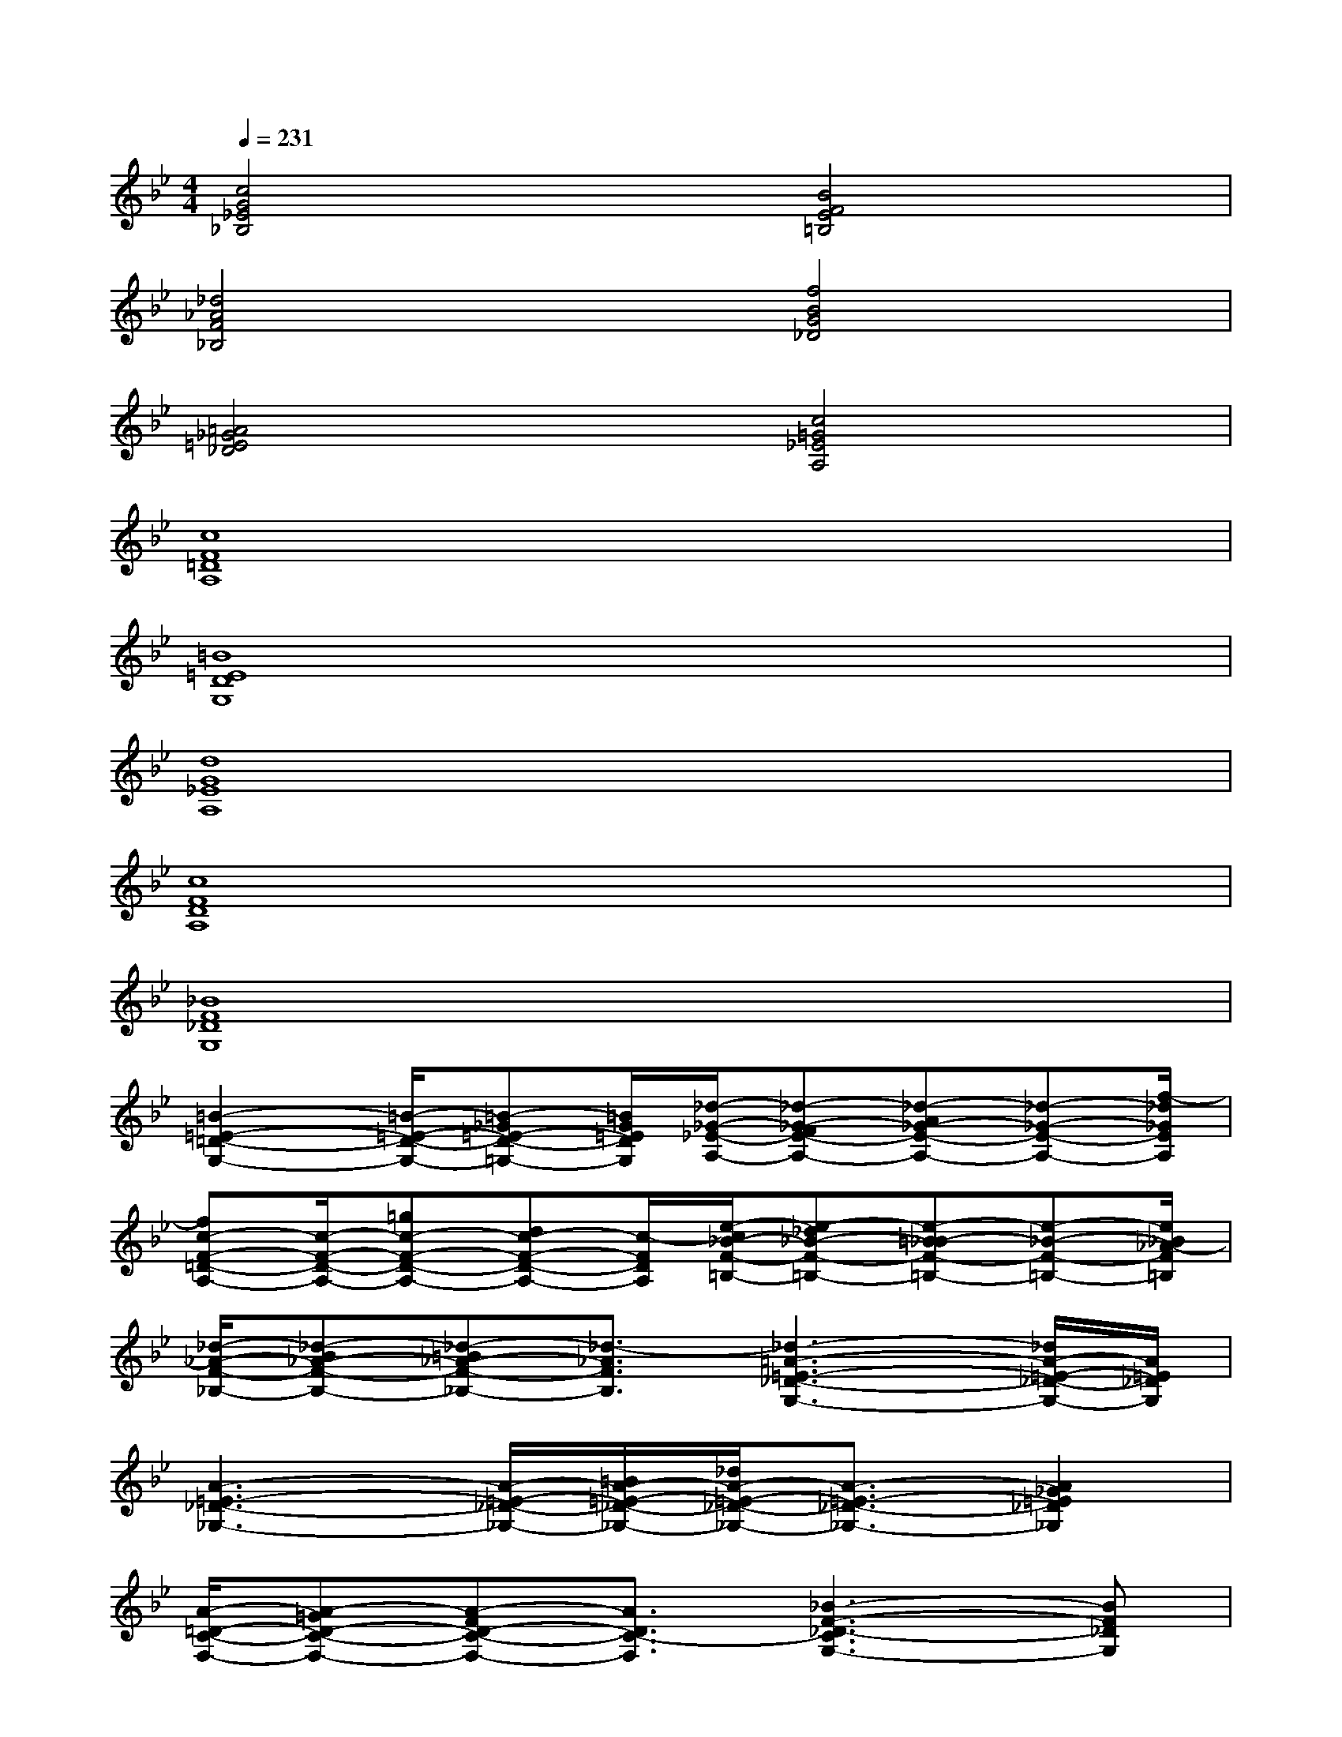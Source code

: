 X:1
T:
M:4/4
L:1/8
Q:1/4=231
K:Bb%2flats
V:1
[c4G4_E4_B,4][B4F4E4=B,4]|
[_d4_A4F4_B,4][f4B4G4_D4]|
[=A4_G4=E4_D4][c4=G4_E4A,4]|
[c8F8=D8A,8]|
[=B8=E8D8G,8]|
[d8G8_E8A,8]|
[c8F8D8A,8]|
[_B8F8_D8G,8]|
[=B2-=E2-=D2-G,2-][=B/2-=E/2-D/2-G,/2-][=B-_G=E-D-=G,-][=B/2G/2=E/2D/2G,/2][_d/2-_G/2-_E/2-A,/2-][_d-_G-FE-A,-][_d-A_G-E-A,-][_d-_G-E-A,-][f/2-_d/2_G/2E/2A,/2]|
[fc-F-=D-A,-][c/2-F/2-D/2-A,/2-][=gc-F-D-A,-][dc-F-D-A,-][c/2-F/2D/2A,/2][e/2-c/2_B/2-F/2-=B,/2-][e-_d_B-F-=B,-][e-=B_B-F-=B,-][e-_B-F-=B,-][e/2_B/2_A/2-F/2=B,/2]|
[_d/2-_A/2-F/2-_B,/2-][_d-B_A-F-B,-][_d-=B_A-F-_B,-][_d3/2-_A3/2F3/2B,3/2][_d3-=A3-=E3-_D3-G,3-][_d/2A/2-=E/2-_D/2-G,/2-][A/2=E/2_D/2G,/2]|
[A3-=E3-_D3-_G,3-][A/2-=E/2-_D/2-_G,/2-][=B/2A/2-=E/2-_D/2-_G,/2-][_d/2A/2-=E/2-_D/2-_G,/2-][A3/2-=E3/2-_D3/2-_G,3/2-][A2_G2=E2_D2_G,2]|
[A/2-=D/2-C/2-F,/2-][A-=GD-C-F,-][A-FD-C-F,-][A3/2D3/2C3/2-F,3/2][_B3-F3-_D3-C3G,3-][BF_DG,]|
[B3/2-_E3/2-C3/2-G,3/2-][B-GE-C-G,-][cB-E-C-G,-][e/2-B/2E/2C/2G,/2][e/2_d/2-_A/2-E/2-=A,/2-][_g_d-_A-E-=A,-][_a/2_d/2-_A/2-E/2-=A,/2-][_d/2-_A/2-E/2-=A,/2-][a_d-_A-E-=A,-][=b/2-_d/2_A/2E/2=A,/2]|
[=b=B-_G-E-_A,-][=B/2-_G/2-E/2-_A,/2-][_a/2=B/2-_G/2-E/2-_A,/2-][_g/2=B/2-_G/2-E/2-_A,/2-][=e3/2=B3/2_G3/2_E3/2_A,3/2][=d/2-_A/2-F/2-=B,/2-][=g3/2d3/2-_A3/2-F3/2-=B,3/2-][f/2d/2-_A/2-F/2-=B,/2-][d-_d_A-F-=B,-][=d/2_A/2-F/2=B,/2]|
[_A/2G/2-=E/2-D/2-=B,/2-][G2-=E2-D2-=B,2-][cG-=E-D-=B,-][G-=E-D-=B,-][c/2G/2-=E/2-D/2-=B,/2-][=B/2G/2-=E/2-D/2-=B,/2-][G2-=E2-D2-=B,2-][G/2-=E/2D/2=B,/2]